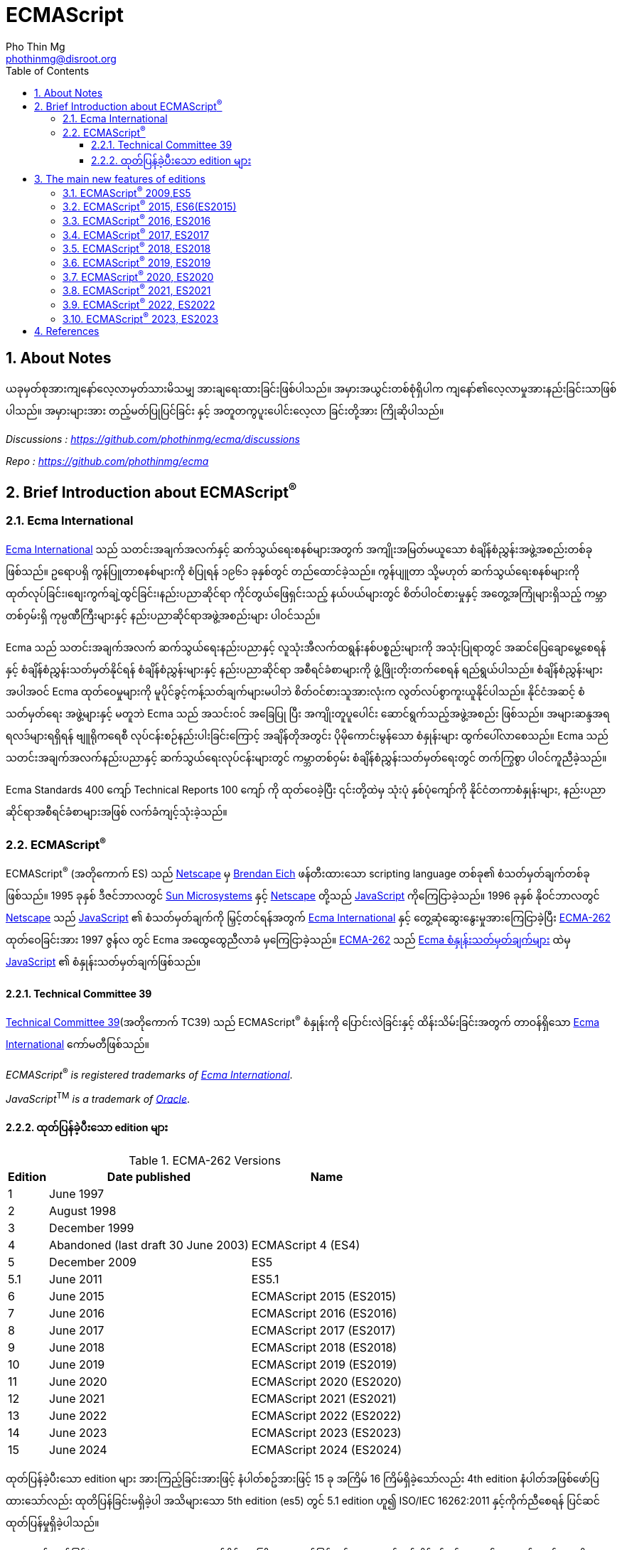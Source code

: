 = ECMAScript
Pho Thin Mg <phothinmg@disroot.org>
:source-highlighter: highlight.js
:highlightjs-theme: monokai
:highlightjs-languages: js,ts
:toc: left
:toclevels: 4
:favicon: app/images/favicon.ico
:tip-caption: 💡
:note-caption: 👉
:sectnums:
:linkcss:
:stylesdir: app/styles/
:stylesheet: index.css
:nofooter:
:imagesdir: app/images/
:table-caption: Table


== About Notes

****
ယခုမှတ်စုအားကျနော်လေ့လာမှတ်သားမိသမျှ အားချရေးထားခြင်းဖြစ်ပါသည်။ အမှားအယွင်းတစ်စုံရှိပါက ကျနော်၏လေ့လာမှုအားနည်းခြင်းသာဖြစ်ပါသည်။ အမှားများအား တည့်မတ်ပြုပြင်ခြင်း နှင့် အတူတကွပူးပေါင်းလေ့လာ ခြင်းတို့အား ကြိုဆိုပါသည်။ 


__Discussions :  https://github.com/phothinmg/ecma/discussions__

__Repo : https://github.com/phothinmg/ecma__

****

== Brief Introduction about ECMAScript^®^

=== Ecma International

https://ecma-international.org/[Ecma International] သည် သတင်းအချက်အလက်နှင့် ဆက်သွယ်ရေးစနစ်များအတွက် အကျိုးအမြတ်မယူသော စံချိန်စံညွှန်းအဖွဲ့အစည်းတစ်ခုဖြစ်သည်။ ဥရောပရှိ ကွန်ပြူတာစနစ်များကို စံပြုရန် ၁၉၆၁ ခုနှစ်တွင် တည်ထောင်ခဲ့သည်။ ကွန်ပျူတာ သို့မဟုတ် ဆက်သွယ်ရေးစနစ်များကို ထုတ်လုပ်ခြင်း၊စျေးကွက်ချဲ့ထွင်ခြင်း၊နည်းပညာဆိုင်ရာ ကိုင်တွယ်ဖြေရှင်းသည့် နယ်ပယ်များတွင် စိတ်ပါဝင်စားမှုနှင့် အတွေ့အကြုံများရှိသည့် ကမ္ဘာတစ်ဝှမ်းရှိ ကုမ္ပဏီကြီးများနှင့် နည်းပညာဆိုင်ရာအဖွဲ့အစည်းများ ပါဝင်သည်။

Ecma သည် သတင်းအချက်အလက် ဆက်သွယ်ရေးနည်းပညာနှင့် လူသုံးအီလက်ထရွန်းနစ်ပစ္စည်းများကို အသုံးပြုရာတွင် အဆင်ပြေချောမွေ့စေရန်နှင့် စံချိန်စံညွှန်းသတ်မှတ်နိုင်ရန် စံချိန်စံညွှန်းများနှင့် နည်းပညာဆိုင်ရာ အစီရင်ခံစာများကို ဖွံ့ဖြိုးတိုးတက်စေရန် ရည်ရွယ်ပါသည်။ စံချိန်စံညွှန်းများအပါအဝင် Ecma ထုတ်ဝေမှုများကို မူပိုင်ခွင့်ကန့်သတ်ချက်များမပါဘဲ စိတ်ဝင်စားသူအားလုံးက လွတ်လပ်စွာကူးယူနိုင်ပါသည်။ နိုင်ငံအဆင့် စံသတ်မှတ်ရေး အဖွဲ့များနှင့် မတူဘဲ Ecma သည် အသင်းဝင် အခြေပြု ပြီး အကျိုးတူပူပေါင်း ဆောင်ရွက်သည့်အဖွဲ့အစည်း ဖြစ်သည်။ အများဆန္ဒအရ ရလဒ်များရရှိရန် ဗျူရိုကရေစီ လုပ်ငန်းစဉ်နည်းပါးခြင်းကြောင့် အချိန်တိုအတွင်း ပိုမိုကောင်းမွန်သော စံနှုန်းများ ထွက်ပေါ်လာစေသည်။ Ecma သည် သတင်းအချက်အလက်နည်းပညာနှင့် ဆက်သွယ်ရေးလုပ်ငန်းများတွင် ကမ္ဘာတစ်ဝှမ်း စံချိန်စံညွှန်းသတ်မှတ်ရေးတွင် တက်ကြွစွာ ပါဝင်ကူညီခဲ့သည်။

Ecma Standards 400 ကျော် Technical Reports 100 ကျော် ကို ထုတ်ဝေခဲ့ပြီး ၎င်းတို့ထဲမှ သုံးပုံ နှစ်ပုံကျော်ကို နိုင်ငံတကာစံနှုန်းများ, နည်းပညာဆိုင်ရာအစီရင်ခံစာများအဖြစ် လက်ခံကျင့်သုံးခဲ့သည်။

===  ECMAScript^®^

ECMAScript^®^ (အတိုကောက် ES) သည် https://en.wikipedia.org/wiki/Netscape[Netscape]  မှ https://en.wikipedia.org/wiki/Brendan_Eich[Brendan Eich] ဖန်တီးထားသော scripting language တစ်ခု၏ စံသတ်မှတ်ချက်တစ်ခုဖြစ်သည်။ 1995 ခုနှစ် ဒီဇင်ဘာလတွင် https://en.wikipedia.org/wiki/Sun_Microsystems[Sun Microsystems] နှင့် https://en.wikipedia.org/wiki/Netscape[Netscape] တို့သည် https://en.wikipedia.org/wiki/JavaScript[JavaScript] ကိုကြေငြာခဲ့သည်။ 1996 ခုနှစ် နိုဝင်ဘာလတွင် https://en.wikipedia.org/wiki/Netscape[Netscape] သည် https://en.wikipedia.org/wiki/JavaScript[JavaScript] ၏ စံသတ်မှတ်ချက်ကို မြှင့်တင်ရန်အတွက် https://ecma-international.org/[Ecma International] နှင့် တွေ့ဆုံဆွေးနွေးမှုအားကြေငြာခဲ့ပြီး https://ecma-international.org/publications-and-standards/standards/ecma-262/[ECMA-262] ထုတ်ဝေခြင်းအား 1997 ဇွန်လ တွင် Ecma အထွေထွေညီလာခံ မှကြေငြာခဲ့သည်။  https://ecma-international.org/publications-and-standards/standards/ecma-262/[ECMA-262] သည် https://shorturl.at/wmJuT[Ecma စံနှုန်းသတ်မှတ်ချက်များ] ထဲမှ https://en.wikipedia.org/wiki/JavaScript[JavaScript] ၏ စံနှုန်းသတ်မှတ်ချက်ဖြစ်သည်။

==== Technical Committee 39

https://ecma-international.org/technical-committees/tc39/[Technical Committee 39](အတိုကောက် TC39) သည်
ECMAScript^®^ စံနှုန်းကို ပြောင်းလဲခြင်းနှင့် ထိန်းသိမ်းခြင်းအတွက် တာဝန်ရှိသော https://ecma-international.org/[Ecma International]  ကော်မတီဖြစ်သည်။ 


__ECMAScript__^®^ __is__ __registered__ __trademarks__ __of__ https://ecma-international.org/[__Ecma International__].

__JavaScript__^TM^ __is__ __a__ __trademark__ __of__ https://www.oracle.com/[__Oracle__].

==== ထုတ်ပြန်ခဲ့ပီးသော edition များ

.ECMA-262 Versions
[%autowidth]
|===
^.>| Edition ^.>| Date published ^.>| Name 

^.>| 1 | June 1997 | 
^.>| 2 | August 1998 |
^.>| 3 | December 1999 |
^.>| 4 | Abandoned (last draft 30 June 2003) | ECMAScript 4 (ES4)
^.>| 5 | December 2009 | ES5
^.>| 5.1 | June 2011 | ES5.1 
^.>| 6 | June 2015 | ECMAScript 2015 (ES2015)
^.>| 7 | June 2016 | ECMAScript 2016 (ES2016) 
^.>| 8 | June 2017 | ECMAScript 2017 (ES2017) 
^.>| 9 | June 2018 | ECMAScript 2018 (ES2018)
^.>| 10 | June 2019 | ECMAScript 2019 (ES2019) 
^.>| 11 | June 2020 | ECMAScript 2020 (ES2020) 
^.>| 12 | June 2021 | ECMAScript 2021 (ES2021) 
^.>| 13 | June 2022 | ECMAScript 2022 (ES2022) 
^.>| 14 | June 2023 | ECMAScript 2023 (ES2023)  
^.>| 15 | June 2024 | ECMAScript 2024 (ES2024) 
|===

ထုတ်ပြန်ခဲ့ပီးသော edition များ အားကြည့်ခြင်းအားဖြင့် နံပါတ်စဥ်အားဖြင့် 15 ခု အကြိမ် 16 ကြိမ်ရှိခဲ့သော်လည်း 4th edition နံပါတ်အဖြစ်ဖော်ပြထားသော်လည်း ထုတိပြန်ခြင်းမရှိခဲ့ပါ အသိများသော 5th edition (es5) တွင် 5.1 edition ဟူ၍ ISO/IEC 16262:2011 နှင့်ကိုက်ညီစေရန် ပြင်ဆင်ထုတ်ပြန်မှုရှိခဲ့ပါသည်။ 

1999 တွင်ထုတ်ပြန်ခဲ့သော 3th edition (ES3) နောက်ပိုင်း အကြီးစားအဆင်မြှင့်တင်မှု များထည့်သွင်းနိုင်ရန် နှင့် ES3 ၏ အားနည်းချက်များကိုပြင်ဆင်ရန် ကြိုးပန်းခဲ့ကြသည်။
ES3 ၏လုပ်ဆောင်ချက်အချို့ကိုလည်းစွန့်လွှတ်ရန်ပါထည့်သွင်းစဥ်းစားခဲ့သည်ဟုယူဆရပါသည်။
အခြား scripting language များနှင့် browser များအတွက် ES4 အဆိုပြုချက်တွေက အခက်အခဲများဖြစ်ပေါ်စေနိုင်ကြောင်း ၄င်းတို့အခြင်းခြင်းကြားအပြန်အလှန်မှီခိုမှုများကလည်း ES3 ထက်ပိုမိုကြီးမားရှုပ်ထွေးမှုများရှိကြောင်းဝေဖန်ထောက်ပြမှု့များ ရှိခဲ့ ​​ပြီး
Yahoo Microsoft Google အစရှိသော သဘောထားကွဲလွဲသူများက အစမ်းသဘော ES3.1 အနေနှင့်  အဆင့်မြင့်တင်မှုအနည်းငယ်ဖြင့် ဒီဇိုင်းထုတ်ရန် ကိုယ်ပိုင်ဆပ်ကော်မတီတစ်ခုဖွဲ့စည်းခဲ့သည်။
edition နှစ်ခုလုံးတစ်ပြိုင်ထဲ ထုတ်ပြန်နိုင်ရန် နှင့် အချို့သော ES4 အဆင့်မြင့်တင်မှုများအား ၄င်းတို့၏ ပလက်ဖောင်းများတွင်အသုံးပြုရန် မဖြစ်နိုင်သေးသည့်အနေအထားအနေနှင့် သဘောတူညီခဲ့ကြသည်။ သို့သော်လည်း သဘောထားကွဲလွဲမှုများ ဆက်တိုက်ဖြစ်ပေါ်နေဆဲဖြစ်ပြီး အဆိုပါ ပလက်ဖောင်းတွေက ES4 ကို support လုပ်ပါ့မလား implement လုပ်ပါ့မလားဆိုသည့်သံသယ ဖြစ်ပေါ်လာသည့် အခြေအနေအထိရောက်ရှိခဲ့သည်။ 

ECMAScript^®^ ၏ အနာဂတ်အတွက် 2008 ခုနှစ် ဇွန်လတွင် သဘောထားကွဲလွဲသော အဖွဲ့နှစ်ဖွဲ့ကြား သဘောတူညီမှုရရှိခဲ့သည်။ TC39 သည် ES3.1 (နောင်တွင် ES5) တွင်ပါဝင်လုပ်ဆောင်သူများနှင့်အပြည့်အဝပူးပါင်းပြီး 2009 ဧပြီလတွင် ES5 မူကြမ်းကိုအပြီးသတ်ထုတ်ပြန်ခဲ့သည်။ 2009 ဒီဇင်ဘာ ၃ ရက်တွင် ES4 နှင့် ES3.1 အားရာဇဝင်တွင်ထားခဲ့ပြီး ES5 အားထုတ်ပြန်နိုင်ခဲ့သည်။ 


== The main new features of editions

ES3 မှ ES4 ES3.1 အငြင်းပွားမှုအပြီး ထုတ်ပြန်လာသော ES5 မှစပြီး ထပ်မံဖြည့်သွင်းလာသော edition အလိုက် feature အသစ်များ စုစည်းဖော်ပြပါသည်။

=== link:app/es5.html[ECMAScript^®^ 2009,ES5]

.New Features

1.`"use strict"` [link:app/es5.html#_1_use_strict[Example]]

2.`String[number] access`

3.`Multiline strings`

4.`String.trim()`

5.`Array.isArray()`

6.`Array.forEach()`

7.`Array.map()`

8.`Array.filter()`

9.`Array.reduce()`

10.`Array.reduceRight()`

11.`Array.every()`

12.`Array.some()`

13.`Array.indexOf()`

14.`Array.lastIndexOf()`

15.`JSON.parse()`

16.`JSON.stringify()`

17.`Date.now()`

18.`Date.toISOString()`

19.`Date.toJSON()`

20.`Property getters and setters`

21.`Reserved words as property names`

22.`Object.create()`

23.`Object.keys()`

24.`Object management`

25.`Object protection`

26.`Object.defineProperty()`

27.`Function bind()`

28.`Trailing commas`

.Browser Support for ES5
[cols="<.<,<.<,<.<,<.<,<.<"]
|===
^.>a| 
image::chrome.svg[chrome,36,36]  
^.>a| 
image::edge.svg[edge,36,36]   
^.>a| 
image::firefox.svg[firefox,36,36]   
^.>a| 
image::safari.svg[safari,36,36]  
^.>a| 
image::opera.svg[opera,36,36]  

^.>| Chrome 23 ^.>| Edge 10 ^.>| Firefox 21 ^.>| Safari 6 ^.>| Opera 15
^.>| Sep 2012 ^.>| Sep 2012 ^.>| Apr 2013 ^.>| Jul 2012 ^.>| Jul 2013
|===

__ES5 (JavaScript 2009) fully supported in all modern browsers since July 2013.__

=== ECMAScript^®^ 2015, ES6(ES2015)

အဆင့်မြင့်တင်မှုများစွာဖြင့် ထွက်ပေါ်လာခဲ့သော ES6 သည် https://en.wikipedia.org/wiki/JavaScript[JavaScript] ယနေ့ပုံစံ ဖြစ်လာရန် အရေးပါသော အပြောင်းအလဲတစ်ခုဖြစ်ခဲ့သည်။ ES5 နှင့် ES3 အကြား အငြင်းပွားမှုတွေက ES6 ကို ပိုမိုအားကောင်းစေခဲ့သလို သက်ဆိုင်သူ ပလက်ဖောင်းများ နည်းပညာအဖွဲ့အစည်းကြီးများ Libary များ framework များ အကြား ပိုမိုချောမွေ့သော ပူးပေါင်းဆောင်ရွက်မှုအားဖြစ်ပေါ်စေခဲ့ကြောင်းသုံးသပ်ပါသည်။2015 တွင် ထုတ်ပြန်ခဲ့သော ES6 နောက်ပိုင်း နှစ်စဥ် အားထုတ်ပြန်ခဲ့ပြီး ES6 ES7 ဆိုသည့်အခေါ်အဝေါ်အစား ES2015 ES2000 စသည်ဖြင့်သုံးနှုန်းလာခဲ့ကြောင်း တွေ့ရှိရပါသည်။ 

.New Features

1.`The let keyword`

2.`The const keyword`

3.`Arrow Functions`

4.`The {a,b} = Operator`

5.`The [a,b] = Operator`

6.`The ... Operator`

7.`For...of`

8.`Map Objects`

9.`Set Objects`

10.`Classes`

11.`Promises`

12.`Symbol`

13.`Default Parameters`

14.`Function Rest Parameter`

15.`String.includes()`

16.`String.startsWith()`

17.`String.endsWith()`

18.`Array.entries()`

19.`Array.from()`

20.`Array.keys()`

21.`Array.find()`

22.`Array.findIndex()`

23.`Math.trunc`

24.`Math.sign`

25.`Math.cbrt`

26.`Math.log2`

27.`Math.log10`

28.`Number.EPSILON`

29.`Number.MIN_SAFE_INTEGER`

30.`Number.MAX_SAFE_INTEGER`

31.`Number.isInteger()`

32.`Number.isSafeInteger()`

33.`New Global Methods`

34.`JavaScript Modules`


.Browser Support for ES6 (2015)
[cols="<.<,<.<,<.<,<.<,<.<"]
|===
^.>a| 
image::chrome.svg[chrome,36,36]  
^.>a| 
image::edge.svg[edge,36,36]   
^.>a| 
image::firefox.svg[firefox,36,36]   
^.>a| 
image::safari.svg[safari,36,36]  
^.>a| 
image::opera.svg[opera,36,36]  

^.>| Chrome 51 ^.>| Edge 15 ^.>| Firefox 54 ^.>| Safari 10 ^.>| Opera 38
^.>| May 2016 ^.>| Apr 2017 ^.>| Jun 2017 ^.>| Sep 2016 ^.>| Jun 2016
|===

__ES6 is fully supported in all modern browsers since June 2017.__

__TIP: ES6 is not supported in Internet Explorer.__

=== ECMAScript^®^ 2016, ES2016

.New Features

1.`JavaScript Exponentiation (**)`

2.`JavaScript Exponentiation assignment (**=)`

3.`JavaScript Array includes()`


.Browser Support for ES2016
[cols="<.<,<.<,<.<,<.<,<.<"]
|===
^.>a| 
image::chrome.svg[chrome,36,36]  
^.>a| 
image::edge.svg[edge,36,36]   
^.>a| 
image::firefox.svg[firefox,36,36]   
^.>a| 
image::safari.svg[safari,36,36]  
^.>a| 
image::opera.svg[opera,36,36]  

^.>| Chrome 52 ^.>| Edge 15 ^.>| Firefox 52 ^.>| Safari 10.1 ^.>| Opera 39
^.>| May 2016 ^.>| Apr 2017 ^.>| Jun 2017 ^.>| May 2017 ^.>| Jun 2016
|===

__ES2016 is fully supported in all modern browsers since March 2017__.

__ES2016 is not supported in Internet Explorer__.


=== ECMAScript^®^ 2017, ES2017

.New Features

1.`String padding`

2.`Object.entries()`

3.`Object.values()`

4.`Async and Await`

5.`Trailing Commas in Functions`

6.`Object.getOwnPropertyDescriptors`

.Browser Support for ES2017
[cols="<.<,<.<,<.<,<.<,<.<"]
|===
^.>a| 
image::chrome.svg[chrome,36,36]  
^.>a| 
image::edge.svg[edge,36,36]   
^.>a| 
image::firefox.svg[firefox,36,36]   
^.>a| 
image::safari.svg[safari,36,36]  
^.>a| 
image::opera.svg[opera,36,36]  

^.>| Chrome 57 ^.>| Edge 15 ^.>| Firefox 48 ^.>| Safari 11 ^.>| Opera 44
^.>| Mar 2017 ^.>| Apr 2017 ^.>| Aug 2016 ^.>| Sep 2017 ^.>| Mar 2017
|===

__ES 2017 is fully supported in all modern browsers since September 2017__

=== ECMAScript^®^ 2018, ES2018

.New Features

1.`Asynchronous Iteration`

2.`Promise Finally`

3.`Object Rest Properties`

4.`New RegExp Features`

5.`Shared Memory`

.Browser Support for ES2018
[cols="<.<,<.<,<.<,<.<,<.<"]
|===
^.>a| 
image::chrome.svg[chrome,36,36]  
^.>a| 
image::edge.svg[edge,36,36]   
^.>a| 
image::firefox.svg[firefox,36,36]   
^.>a| 
image::safari.svg[safari,36,36]  
^.>a| 
image::opera.svg[opera,36,36]  

^.>| Chrome 63 ^.>| Edge 79 ^.>| Firefox 57 ^.>| Safari 11 ^.>| Opera 50
^.>| Dec 2017 ^.>| Jan 2020 ^.>| Nov 2017 ^.>| Sep 2017 ^.>| Jan 2018
|===


=== ECMAScript^®^ 2019, ES2019

.New Features

1.`String.trimStart()`

2.`String.trimEnd()`

3.`Object.fromEntries`

4.`Optional catch binding`

5.`Array.flat()`

6.`Array.flatMap()`

7.`Revised Array.Sort()`

8.`Revised JSON.stringify()`

9.`Separator symbols allowed in string litterals`

10.`Revised Function.toString()`

.Browser Support for ES2019
[cols="<.<,<.<,<.<,<.<,<.<"]
|===
^.>a| 
image::chrome.svg[chrome,36,36]  
^.>a| 
image::edge.svg[edge,36,36]   
^.>a| 
image::firefox.svg[firefox,36,36]   
^.>a| 
image::safari.svg[safari,36,36]  
^.>a| 
image::opera.svg[opera,36,36]  

^.>| Chrome 69 ^.>| Edge 79 ^.>| Firefox 62 ^.>| Safari 12 ^.>| Opera 56
^.>| Sep 2018 ^.>| Jan 2020 ^.>| Sep 2018 ^.>| Sep 2018 ^.>| Sep 2018
|===

=== ECMAScript^®^ 2020, ES2020

.New Features

1.`BigInt`

2.`String matchAll()`

3.`The Nullish Coalescing Operator (??)`

4.`The Optional Chaining Operator (?.)`

5.`Logical AND Assignment Operator (&&=)`

6.`Logical OR Assignment (||=)`

7.`Nullish Coalescing Assignment (??=)`

8.`Promise.allSettled()`

9.`Dynamic Import`


=== ECMAScript^®^ 2021, ES2021

.New Features

1.`Promise.any()`

2.`String replaceAll()`

3.`Numeric Separators (_)`

=== ECMAScript^®^ 2022, ES2022

.New Features

1.`Array at()`

2.`String at()`

3.`RegExp /d`

4.`Object.hasOwn()`

5.`error.cause`

6.`await import`

7.`Class field declarations`

8.`Private methods and fields`

=== ECMAScript^®^ 2023, ES2023

.New Features

1.`Array findLast()`

2.`Array findLastIndex()`

3.`Array toReversed()`

4.`Array toSorted()`

5.`Array toSpliced()`

6.`Array with()`

7.`#! (Shebang)`




== References

 . https://dev.to/techelopment/ecmascript-a-collection-of-the-main-new-features-of-each-version-8n5[ECMAScript - A collection of the main new features of each version] by https://dev.to/techelopment[Techelopment]

 . https://medium.com/@yourfuse/javascript-whats-new-with-ecmascript-2024-es15-ef056d2f4bf1[What’s new with ECMAScript^®^ 2024 (ES15) — In Depth Guide] by https://medium.com/@yourfuse[Igor Komolov] 

 . https://w.wiki/DxAv[ECMAScript version history]

 . https://www.w3schools.com/js/js_versions.asp[JavaScript Versions]

 . https://web.archive.org/web/20180318064130/http://es6-features.org/#Constants[ECMAScript 6: New Features: Overview and Comparison]


script::"https://cdn.jsdelivr.net/gh/phothinmg/master-repo@main/jsplayground/index.min.js"[name="body"]